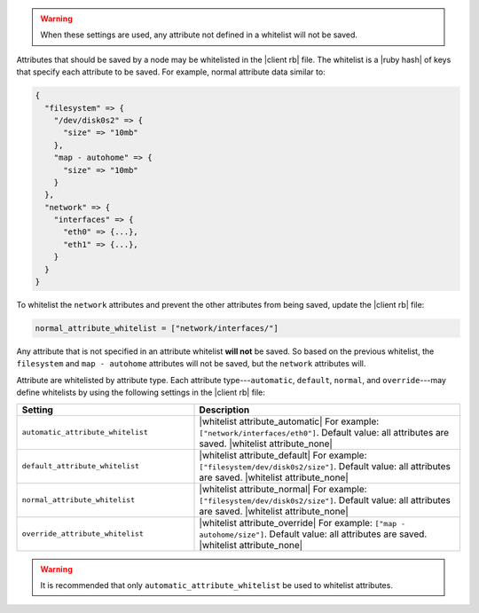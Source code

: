 .. The contents of this file are included in multiple topics.
.. This file should not be changed in a way that hinders its ability to appear in multiple documentation sets.


.. warning:: When these settings are used, any attribute not defined in a whitelist will not be saved.

Attributes that should be saved by a node may be whitelisted in the |client rb| file. The whitelist is a |ruby hash| of keys that specify each attribute to be saved. For example, normal attribute data similar to:

.. code-block:: javascript

   {
     "filesystem" => {
       "/dev/disk0s2" => {
         "size" => "10mb"
       },
       "map - autohome" => {
         "size" => "10mb"
       }
     },
     "network" => {
       "interfaces" => {
         "eth0" => {...},
         "eth1" => {...},
       }
     } 
   }

To whitelist the ``network`` attributes and prevent the other attributes from being saved, update the |client rb| file:

.. code-block:: ruby

   normal_attribute_whitelist = ["network/interfaces/"]

Any attribute that is not specified in an attribute whitelist **will not** be saved. So based on the previous whitelist, the ``filesystem`` and ``map - autohome`` attributes will not be saved, but the ``network`` attributes will.

Attribute are whitelisted by attribute type. Each attribute type---``automatic``, ``default``, ``normal``, and ``override``---may define whitelists by using the following settings in the |client rb| file:

.. list-table::
   :widths: 200 300
   :header-rows: 1

   * - Setting
     - Description
   * - ``automatic_attribute_whitelist``
     - |whitelist attribute_automatic| For example: ``["network/interfaces/eth0"]``. Default value: all attributes are saved. |whitelist attribute_none|
   * - ``default_attribute_whitelist``
     - |whitelist attribute_default| For example: ``["filesystem/dev/disk0s2/size"]``. Default value: all attributes are saved. |whitelist attribute_none|
   * - ``normal_attribute_whitelist``
     - |whitelist attribute_normal| For example: ``["filesystem/dev/disk0s2/size"]``. Default value: all attributes are saved. |whitelist attribute_none|
   * - ``override_attribute_whitelist``
     - |whitelist attribute_override| For example: ``["map - autohome/size"]``. Default value: all attributes are saved. |whitelist attribute_none|

.. warning:: It is recommended that only ``automatic_attribute_whitelist`` be used to whitelist attributes.

